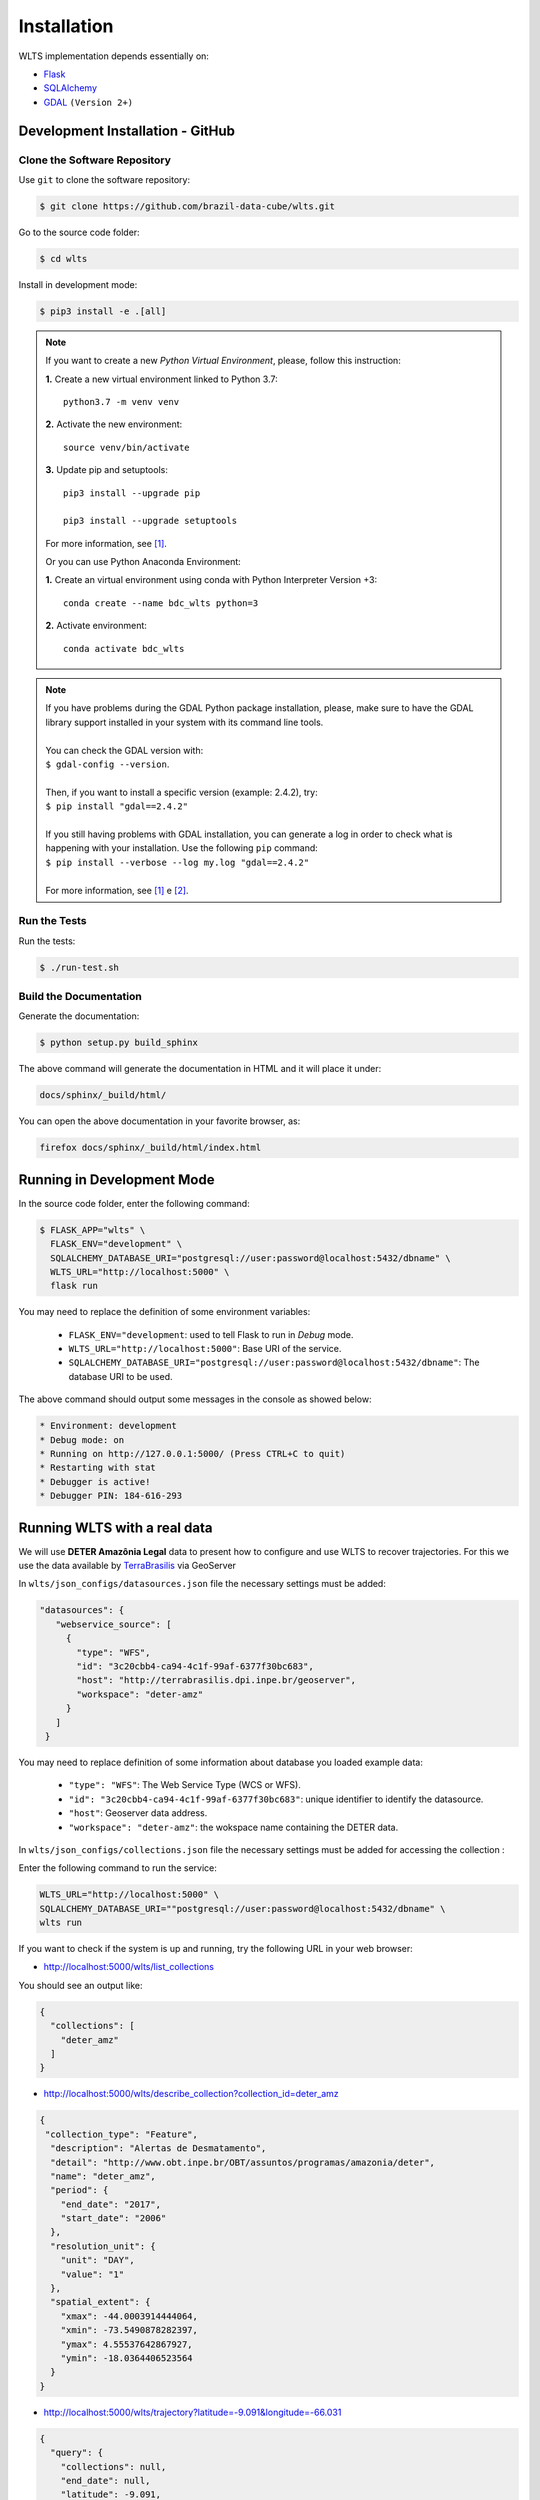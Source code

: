 ..
    This file is part of Web Land Trajectory Service.
    Copyright (C) 2019-2020 INPE.

    Web Land Trajectory Service is free software; you can redistribute it and/or modify it
    under the terms of the MIT License; see LICENSE file for more details.


Installation
============

WLTS implementation depends essentially on:

- `Flask <https://palletsprojects.com/p/flask/>`_

- `SQLAlchemy <https://www.sqlalchemy.org/>`_

- `GDAL <https://gdal.org/>`_ ``(Version 2+)``


Development Installation - GitHub
---------------------------------

Clone the Software Repository
+++++++++++++++++++++++++++++

Use ``git`` to clone the software repository:

.. code-block:: shell

    $ git clone https://github.com/brazil-data-cube/wlts.git


Go to the source code folder:

.. code-block:: shell

     $ cd wlts


Install in development mode:

.. code-block:: shell

    $ pip3 install -e .[all]

.. note::

    If you want to create a new *Python Virtual Environment*, please, follow this instruction:

    **1.** Create a new virtual environment linked to Python 3.7::

        python3.7 -m venv venv


    **2.** Activate the new environment::

        source venv/bin/activate


    **3.** Update pip and setuptools::

        pip3 install --upgrade pip

        pip3 install --upgrade setuptools

    For more information, see [#f1]_.

    Or you can use Python Anaconda Environment:

    **1.** Create an virtual environment using conda with Python Interpreter Version +3::

        conda create --name bdc_wlts python=3

    **2.** Activate environment::

        conda activate bdc_wlts

.. note::

    | If you have problems during the GDAL Python package installation, please, make sure to have the GDAL library support installed in your system with its command line tools.
    |
    | You can check the GDAL version with:
    | ``$ gdal-config --version``.
    |
    | Then, if you want to install a specific version (example: 2.4.2), try:
    | ``$ pip install "gdal==2.4.2"``
    |
    | If you still having problems with GDAL installation, you can generate a log in order to check what is happening with your installation. Use the following ``pip`` command:
    | ``$ pip install --verbose --log my.log "gdal==2.4.2"``
    |
    | For more information, see [#f1]_ e [#f2]_.


Run the Tests
+++++++++++++

Run the tests:

.. code-block:: shell

        $ ./run-test.sh


Build the Documentation
+++++++++++++++++++++++

Generate the documentation:

.. code-block:: shell

        $ python setup.py build_sphinx

The above command will generate the documentation in HTML and it will place it under:

.. code-block:: shell

    docs/sphinx/_build/html/

You can open the above documentation in your favorite browser, as:

.. code-block:: shell

    firefox docs/sphinx/_build/html/index.html


Running in Development Mode
---------------------------

In the source code folder, enter the following command:

.. code-block:: shell

    $ FLASK_APP="wlts" \
      FLASK_ENV="development" \
      SQLALCHEMY_DATABASE_URI="postgresql://user:password@localhost:5432/dbname" \
      WLTS_URL="http://localhost:5000" \
      flask run

You may need to replace the definition of some environment variables:

  - ``FLASK_ENV="development``: used to tell Flask to run in `Debug` mode.

  - ``WLTS_URL="http://localhost:5000"``: Base URI of the service.

  - ``SQLALCHEMY_DATABASE_URI="postgresql://user:password@localhost:5432/dbname"``: The database URI to be used.


The above command should output some messages in the console as showed below:

.. code-block:: shell

     * Environment: development
     * Debug mode: on
     * Running on http://127.0.0.1:5000/ (Press CTRL+C to quit)
     * Restarting with stat
     * Debugger is active!
     * Debugger PIN: 184-616-293


Running WLTS with a real data
-----------------------------

We will use **DETER Amazônia Legal** data to present how to configure and use WLTS to recover trajectories.
For this we use the data available by `TerraBrasilis <http://terrabrasilis.dpi.inpe.br/>`_ via GeoServer

In ``wlts/json_configs/datasources.json`` file the necessary settings must be added:

.. code-block:: js

     "datasources": {
        "webservice_source": [
          {
            "type": "WFS",
            "id": "3c20cbb4-ca94-4c1f-99af-6377f30bc683",
            "host": "http://terrabrasilis.dpi.inpe.br/geoserver",
            "workspace": "deter-amz"
          }
        ]
      }

You may need to replace definition of some information about database you loaded example data:

  - ``"type": "WFS"``: The Web Service Type (WCS or WFS).
  - ``"id": "3c20cbb4-ca94-4c1f-99af-6377f30bc683"``: unique identifier to identify the datasource.
  - ``"host"``: Geoserver data address.
  - ``"workspace": "deter-amz"``: the wokspace name containing the DETER data.

In ``wlts/json_configs/collections.json`` file the necessary settings must be added for accessing the collection :

Enter the following command to run the service:

.. code-block:: shell

    WLTS_URL="http://localhost:5000" \
    SQLALCHEMY_DATABASE_URI=""postgresql://user:password@localhost:5432/dbname" \
    wlts run


If you want to check if the system is up and running, try the following URL in your web browser:

* http://localhost:5000/wlts/list_collections


You should see an output like:

.. code-block:: js

    {
      "collections": [
        "deter_amz"
      ]
    }


* http://localhost:5000/wlts/describe_collection?collection_id=deter_amz

.. code-block:: js

    {
     "collection_type": "Feature",
      "description": "Alertas de Desmatamento",
      "detail": "http://www.obt.inpe.br/OBT/assuntos/programas/amazonia/deter",
      "name": "deter_amz",
      "period": {
        "end_date": "2017",
        "start_date": "2006"
      },
      "resolution_unit": {
        "unit": "DAY",
        "value": "1"
      },
      "spatial_extent": {
        "xmax": -44.0003914444064,
        "xmin": -73.5490878282397,
        "ymax": 4.55537642867927,
        "ymin": -18.0364406523564
      }
    }


* http://localhost:5000/wlts/trajectory?latitude=-9.091&longitude=-66.031

.. code-block:: js

    {
      "query": {
        "collections": null,
        "end_date": null,
        "latitude": -9.091,
        "longitude": -66.031,
        "start_date": null
      },
      "result": {
        "trajectory": [
          {
            "class": "DEGRADACAO",
            "collection": "deter_amz",
            "date": "2016-10-06Z"
          }
        ]
        }
    }


.. rubric:: Footnotes

.. [#f1] During GDAL installation, if you have a build message such as the one showed below

    .. code-block:: shell

        Skipping optional fixer: ws_comma
        running build_ext
        building 'osgeo._gdal' extension
        creating build/temp.linux-x86_64-3.7
        creating build/temp.linux-x86_64-3.7/extensions
        extensions/gdal_wrap.cpp:3168:10: fatal error: cpl_port.h: No such file or directory
         #include "cpl_port.h"
                  ^~~~~~~~~~~~
        compilation terminated.
        error: command 'x86_64-linux-gnu-gcc' failed with exit status 1
        Running setup.py install for gdal ... error
        Cleaning up...

    You can instruct ``pip`` to look at the right place for header files when building GDAL:

    .. code-block:: shell

        $ C_INCLUDE_PATH="/usr/include/gdal" \
          CPLUS_INCLUDE_PATH="/usr/include/gdal" \
          pip install "gdal==2.4.2"


.. [#f2] On Linux Ubuntu 18.04 LTS you can install GDAL 2.4.2 from the UbuntuGIS repository:

    | 1. Create a file named ``/etc/apt/sources.list.d/ubuntugis-ubuntu-ppa-bionic.list`` and
    | add the following content:

    .. code-block:: shell

        deb http://ppa.launchpad.net/ubuntugis/ppa/ubuntu bionic main
        deb-src http://ppa.launchpad.net/ubuntugis/ppa/ubuntu bionic main


    2. Then add the following key:

    .. code-block:: shell

        $ sudo apt-key adv --keyserver keyserver.ubuntu.com \
        --recv-keys 6B827C12C2D425E227EDCA75089EBE08314DF160


    3. Then, update your repository index:

    .. code-block:: shell

        $ sudo apt-get update


    4. Finally, install GDAL:

    .. code-block:: shell

        $ sudo apt-get install libgdal-dev=2.4.2+dfsg-1~bionic0
